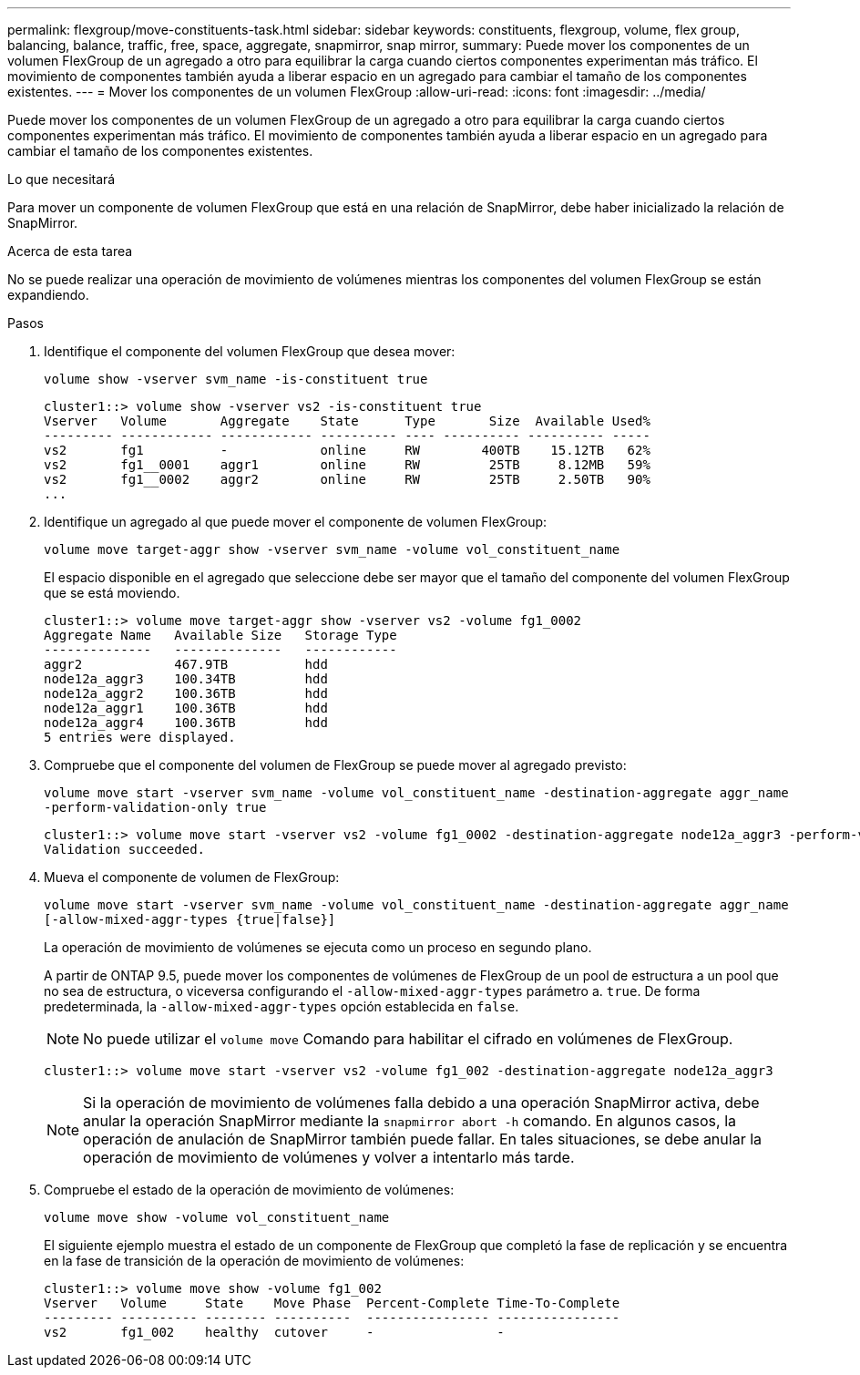 ---
permalink: flexgroup/move-constituents-task.html 
sidebar: sidebar 
keywords: constituents, flexgroup, volume, flex group, balancing, balance, traffic, free, space, aggregate, snapmirror, snap mirror, 
summary: Puede mover los componentes de un volumen FlexGroup de un agregado a otro para equilibrar la carga cuando ciertos componentes experimentan más tráfico. El movimiento de componentes también ayuda a liberar espacio en un agregado para cambiar el tamaño de los componentes existentes. 
---
= Mover los componentes de un volumen FlexGroup
:allow-uri-read: 
:icons: font
:imagesdir: ../media/


[role="lead"]
Puede mover los componentes de un volumen FlexGroup de un agregado a otro para equilibrar la carga cuando ciertos componentes experimentan más tráfico. El movimiento de componentes también ayuda a liberar espacio en un agregado para cambiar el tamaño de los componentes existentes.

.Lo que necesitará
Para mover un componente de volumen FlexGroup que está en una relación de SnapMirror, debe haber inicializado la relación de SnapMirror.

.Acerca de esta tarea
No se puede realizar una operación de movimiento de volúmenes mientras los componentes del volumen FlexGroup se están expandiendo.

.Pasos
. Identifique el componente del volumen FlexGroup que desea mover:
+
`volume show -vserver svm_name -is-constituent true`

+
[listing]
----
cluster1::> volume show -vserver vs2 -is-constituent true
Vserver   Volume       Aggregate    State      Type       Size  Available Used%
--------- ------------ ------------ ---------- ---- ---------- ---------- -----
vs2       fg1          -            online     RW        400TB    15.12TB   62%
vs2       fg1__0001    aggr1        online     RW         25TB     8.12MB   59%
vs2       fg1__0002    aggr2        online     RW         25TB     2.50TB   90%
...
----
. Identifique un agregado al que puede mover el componente de volumen FlexGroup:
+
`volume move target-aggr show -vserver svm_name -volume vol_constituent_name`

+
El espacio disponible en el agregado que seleccione debe ser mayor que el tamaño del componente del volumen FlexGroup que se está moviendo.

+
[listing]
----
cluster1::> volume move target-aggr show -vserver vs2 -volume fg1_0002
Aggregate Name   Available Size   Storage Type
--------------   --------------   ------------
aggr2            467.9TB          hdd
node12a_aggr3    100.34TB         hdd
node12a_aggr2    100.36TB         hdd
node12a_aggr1    100.36TB         hdd
node12a_aggr4    100.36TB         hdd
5 entries were displayed.
----
. Compruebe que el componente del volumen de FlexGroup se puede mover al agregado previsto:
+
`volume move start -vserver svm_name -volume vol_constituent_name -destination-aggregate aggr_name -perform-validation-only true`

+
[listing]
----
cluster1::> volume move start -vserver vs2 -volume fg1_0002 -destination-aggregate node12a_aggr3 -perform-validation-only true
Validation succeeded.
----
. Mueva el componente de volumen de FlexGroup:
+
`volume move start -vserver svm_name -volume vol_constituent_name -destination-aggregate aggr_name [-allow-mixed-aggr-types {true|false}]`

+
La operación de movimiento de volúmenes se ejecuta como un proceso en segundo plano.

+
A partir de ONTAP 9.5, puede mover los componentes de volúmenes de FlexGroup de un pool de estructura a un pool que no sea de estructura, o viceversa configurando el `-allow-mixed-aggr-types` parámetro a. `true`. De forma predeterminada, la `-allow-mixed-aggr-types` opción establecida en `false`.

+
[NOTE]
====
No puede utilizar el `volume move` Comando para habilitar el cifrado en volúmenes de FlexGroup.

====
+
[listing]
----
cluster1::> volume move start -vserver vs2 -volume fg1_002 -destination-aggregate node12a_aggr3
----
+
[NOTE]
====
Si la operación de movimiento de volúmenes falla debido a una operación SnapMirror activa, debe anular la operación SnapMirror mediante la `snapmirror abort -h` comando.     En algunos casos, la operación de anulación de SnapMirror también puede fallar. En tales situaciones, se debe anular la operación de movimiento de volúmenes y volver a intentarlo más tarde.

====
. Compruebe el estado de la operación de movimiento de volúmenes:
+
`volume move show -volume vol_constituent_name`

+
El siguiente ejemplo muestra el estado de un componente de FlexGroup que completó la fase de replicación y se encuentra en la fase de transición de la operación de movimiento de volúmenes:

+
[listing]
----
cluster1::> volume move show -volume fg1_002
Vserver   Volume     State    Move Phase  Percent-Complete Time-To-Complete
--------- ---------- -------- ----------  ---------------- ----------------
vs2       fg1_002    healthy  cutover     -                -
----

